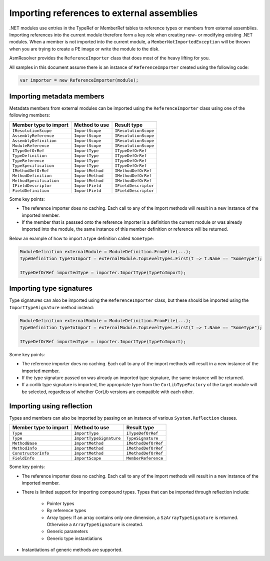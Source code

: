 Importing references to external assemblies
===========================================

.NET modules use entries in the TypeRef or MemberRef tables to reference types or members from external assemblies. Importing references into the current module therefore form a key role when creating new- or modifying existing .NET modules. When a member is not imported into the current module, a ``MemberNotImportedException`` will be thrown when you are trying to create a PE image or write the module to the disk.

AsmResolver provides the ``ReferenceImporter`` class that does most of the heavy lifting for you.

All samples in this document assume there is an instance of ``ReferenceImporter`` created using the following code:

.. code-block:: csharp

    var importer = new ReferenceImporter(module);


Importing metadata members
--------------------------

Metadata members from external modules can be imported using the ``ReferenceImporter`` class using one of the following members:

+---------------------------+------------------------+----------------------+
| Member type to import     | Method to use          | Result type          |
+===========================+========================+======================+
| ``IResolutionScope``      | ``ImportScope``        | ``IResolutionScope`` |
+---------------------------+------------------------+----------------------+
| ``AssemblyReference``     | ``ImportScope``        | ``IResolutionScope`` |
+---------------------------+------------------------+----------------------+
| ``AssemblyDefinition``    | ``ImportScope``        | ``IResolutionScope`` |
+---------------------------+------------------------+----------------------+
| ``ModuleReference``       | ``ImportScope``        | ``IResolutionScope`` |
+---------------------------+------------------------+----------------------+
| ``ITypeDefOrRef``         | ``ImportType``         | ``ITypeDefOrRef``    |
+---------------------------+------------------------+----------------------+
| ``TypeDefinition``        | ``ImportType``         | ``ITypeDefOrRef``    |
+---------------------------+------------------------+----------------------+
| ``TypeReference``         | ``ImportType``         | ``ITypeDefOrRef``    |
+---------------------------+------------------------+----------------------+
| ``TypeSpecification``     | ``ImportType``         | ``ITypeDefOrRef``    |
+---------------------------+------------------------+----------------------+
| ``IMethodDefOrRef``       | ``ImportMethod``       | ``IMethodDefOrRef``  |
+---------------------------+------------------------+----------------------+
| ``MethodDefinition``      | ``ImportMethod``       | ``IMethodDefOrRef``  |
+---------------------------+------------------------+----------------------+
| ``MethodSpecification``   | ``ImportMethod``       | ``IMethodDefOrRef``  |
+---------------------------+------------------------+----------------------+
| ``IFieldDescriptor``      | ``ImportField``        | ``IFieldDescriptor`` |
+---------------------------+------------------------+----------------------+
| ``FieldDefinition``       | ``ImportField``        | ``IFieldDescriptor`` |
+---------------------------+------------------------+----------------------+

Some key points:

- The reference importer does no caching. Each call to any of the import methods will result in a new instance of the imported member.

- If the member that is passsed onto the reference importer is a definition the current module or was already imported into the module, the same instance of this member definition or reference will be returned.


Below an example of how to import a type definition called ``SomeType``:

.. code-block:: csharp

    ModuleDefinition externalModule = ModuleDefinition.FromFile(...);
    TypeDefinition typeToImport = externalModule.TopLevelTypes.First(t => t.Name == "SomeType");

    ITypeDefOrRef importedType = importer.ImportType(typeToImport);



Importing type signatures
-------------------------

Type signatures can also be imported using the ``ReferenceImporter`` class, but these should be imported using the ``ImportTypeSignature`` method instead:

.. code-block:: csharp

    ModuleDefinition externalModule = ModuleDefinition.FromFile(...);
    TypeDefinition typeToImport = externalModule.TopLevelTypes.First(t => t.Name == "SomeType");

    ITypeDefOrRef importedType = importer.ImportType(typeToImport);


Some key points:

- The reference importer does no caching. Each call to any of the import methods will result in a new instance of the imported member.

- If the type signature passed on was already an imported type signature, the same instance will be returned.

- If a corlib type signature is imported, the appropriate type from the ``CorLibTypeFactory`` of the target module will be selected, regardless of whether CorLib versions are compatible with each other.


Importing using reflection
--------------------------

Types and members can also be imported by passing on an instance of various ``System.Reflection`` classes.

+---------------------------+------------------------+----------------------+
| Member type to import     | Method to use          | Result type          |
+===========================+========================+======================+
| ``Type``                  | ``ImportType``         | ``ITypeDefOrRef``    |
+---------------------------+------------------------+----------------------+
| ``Type``                  | ``ImportTypeSignature``| ``TypeSignature``    |
+---------------------------+------------------------+----------------------+
| ``MethodBase``            | ``ImportMethod``       | ``IMethodDefOrRef``  |
+---------------------------+------------------------+----------------------+
| ``MethodInfo``            | ``ImportMethod``       | ``IMethodDefOrRef``  |
+---------------------------+------------------------+----------------------+
| ``ConstructorInfo``       | ``ImportMethod``       | ``IMethodDefOrRef``  |
+---------------------------+------------------------+----------------------+
| ``FieldInfo``             | ``ImportScope``        | ``MemberReference``  |
+---------------------------+------------------------+----------------------+

Some key points:

- The reference importer does no caching. Each call to any of the import methods will result in a new instance of the imported member.

- There is limited support for importing compound types. Types that can be imported through reflection include:

    - Pointer types
    
    - By reference types 

    - Array types: If an array contains only one dimension, a ``SzArrayTypeSignature`` is returned. Otherwise a ``ArrayTypeSignature`` is created.

    - Generic parameters

    - Generic type instantiations

- Instantiations of generic methods are supported.